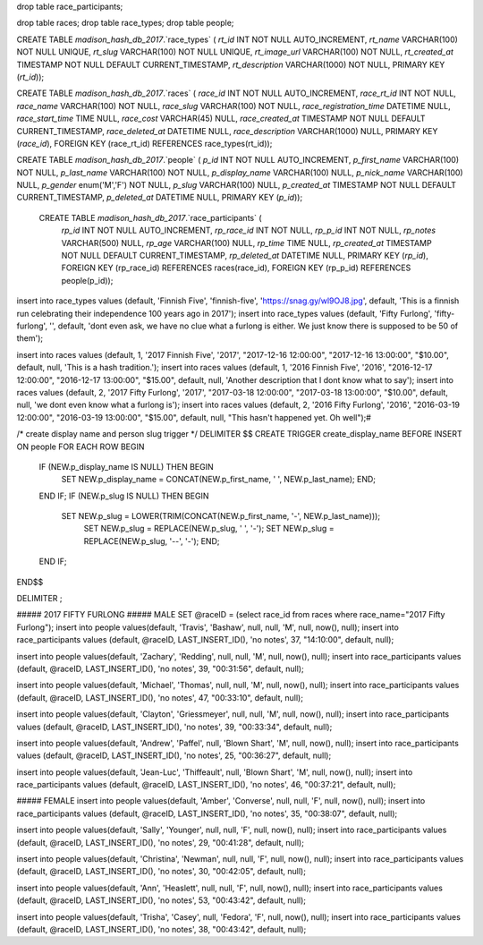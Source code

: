 drop table race_participants;

drop table races;
drop table race_types;
drop table people;



CREATE TABLE `madison_hash_db_2017`.`race_types` (
`rt_id` INT NOT NULL AUTO_INCREMENT,
`rt_name` VARCHAR(100) NOT NULL UNIQUE,
`rt_slug` VARCHAR(100) NOT NULL UNIQUE,
`rt_image_url` VARCHAR(100) NOT NULL,
`rt_created_at` TIMESTAMP NOT NULL DEFAULT CURRENT_TIMESTAMP,
`rt_description` VARCHAR(1000) NOT NULL,
PRIMARY KEY (`rt_id`));
	
CREATE TABLE `madison_hash_db_2017`.`races` (
`race_id` INT NOT NULL AUTO_INCREMENT,
`race_rt_id` INT NOT NULL,
`race_name` VARCHAR(100) NOT NULL,
`race_slug` VARCHAR(100) NOT NULL,
`race_registration_time` DATETIME NULL,
`race_start_time` TIME NULL,
`race_cost` VARCHAR(45) NULL,
`race_created_at` TIMESTAMP NOT NULL DEFAULT CURRENT_TIMESTAMP,
`race_deleted_at` DATETIME NULL,
`race_description` VARCHAR(1000) NULL,
PRIMARY KEY (`race_id`),
FOREIGN KEY (race_rt_id) REFERENCES race_types(rt_id));

CREATE TABLE `madison_hash_db_2017`.`people` (
`p_id` INT NOT NULL AUTO_INCREMENT,
`p_first_name` VARCHAR(100) NOT NULL,
`p_last_name` VARCHAR(100) NOT NULL,
`p_display_name` VARCHAR(100) NULL,
`p_nick_name` VARCHAR(100) NULL,
`p_gender` enum('M','F') NOT NULL,
`p_slug` VARCHAR(100) NULL,
`p_created_at` TIMESTAMP NOT NULL DEFAULT CURRENT_TIMESTAMP,
`p_deleted_at` DATETIME NULL,
PRIMARY KEY (`p_id`));

 CREATE TABLE `madison_hash_db_2017`.`race_participants` (
  `rp_id` INT NOT NULL AUTO_INCREMENT,
  `rp_race_id` INT NOT NULL,
  `rp_p_id` INT NOT NULL,
  `rp_notes` VARCHAR(500) NULL,
  `rp_age` VARCHAR(100) NULL,
  `rp_time` TIME NULL,
  `rp_created_at` TIMESTAMP NOT NULL DEFAULT CURRENT_TIMESTAMP,
  `rp_deleted_at` DATETIME NULL,
  PRIMARY KEY (`rp_id`),
  FOREIGN KEY (rp_race_id) REFERENCES races(race_id),
  FOREIGN KEY (rp_p_id) REFERENCES people(p_id));

insert into race_types values (default, 'Finnish Five', 'finnish-five', 'https://snag.gy/wl9OJ8.jpg', default, 'This is a finnish run celebrating their independence 100 years ago in 2017');
insert into race_types values (default, 'Fifty Furlong', 'fifty-furlong', '', default, 'dont even ask, we have no clue what a furlong is either. We just know there is supposed to be 50 of them');

insert into races values (default, 1, '2017 Finnish Five', '2017', "2017-12-16 12:00:00", "2017-12-16 13:00:00", "$10.00", default, null, 'This is a hash tradition.');
insert into races values (default, 1, '2016 Finnish Five', '2016', "2016-12-17 12:00:00", "2016-12-17 13:00:00", "$15.00", default, null, 'Another description that I dont know what to say');
insert into races values (default, 2, '2017 Fifty Furlong', '2017', "2017-03-18 12:00:00", "2017-03-18 13:00:00", "$10.00", default, null, 'we dont even know what a furlong is');
insert into races values (default, 2, '2016 Fifty Furlong', '2016', "2016-03-19 12:00:00", "2016-03-19 13:00:00", "$15.00", default, null, "This hasn't happened yet. Oh well");#

/*
create display name and person slug trigger
*/
DELIMITER $$
CREATE TRIGGER create_display_name BEFORE INSERT ON people
FOR EACH ROW
BEGIN
  IF (NEW.p_display_name IS NULL) THEN BEGIN
    SET NEW.p_display_name = CONCAT(NEW.p_first_name, ' ', NEW.p_last_name); END;
  END IF;
  IF (NEW.p_slug IS NULL) THEN BEGIN
    SET NEW.p_slug = LOWER(TRIM(CONCAT(NEW.p_first_name, '-', NEW.p_last_name)));
	SET NEW.p_slug = REPLACE(NEW.p_slug, ' ', '-');
	SET NEW.p_slug = REPLACE(NEW.p_slug, '--', '-'); END;
  END IF;
END$$

DELIMITER ;

##### 2017 FIFTY FURLONG
##### MALE
SET @raceID = (select race_id from races where race_name="2017 Fifty Furlong");
insert into people values(default, 'Travis', 'Bashaw', null, null, 'M', null, now(), null);
insert into race_participants values (default, @raceID, LAST_INSERT_ID(), 'no notes', 37, "14:10:00", default, null);

insert into people values(default, 'Zachary', 'Redding', null, null, 'M', null, now(), null);
insert into race_participants values (default, @raceID, LAST_INSERT_ID(), 'no notes', 39, "00:31:56", default, null);

insert into people values(default, 'Michael', 'Thomas', null, null, 'M', null, now(), null);
insert into race_participants values (default, @raceID, LAST_INSERT_ID(), 'no notes', 47, "00:33:10", default, null);

insert into people values(default, 'Clayton', 'Griessmeyer', null, null, 'M', null, now(), null);
insert into race_participants values (default, @raceID, LAST_INSERT_ID(), 'no notes', 39, "00:33:34", default, null);

insert into people values(default, 'Andrew', 'Paffel', null, 'Blown Shart', 'M', null, now(), null);
insert into race_participants values (default, @raceID, LAST_INSERT_ID(), 'no notes', 25, "00:36:27", default, null);

insert into people values(default, 'Jean-Luc', 'Thiffeault', null, 'Blown Shart', 'M', null, now(), null);
insert into race_participants values (default, @raceID, LAST_INSERT_ID(), 'no notes', 46, "00:37:21", default, null);

##### FEMALE
insert into people values(default, 'Amber', 'Converse', null, null, 'F', null, now(), null);
insert into race_participants values (default, @raceID, LAST_INSERT_ID(), 'no notes', 35, "00:38:07", default, null);

insert into people values(default, 'Sally', 'Younger', null, null, 'F', null, now(), null);
insert into race_participants values (default, @raceID, LAST_INSERT_ID(), 'no notes', 29, "00:41:28", default, null);

insert into people values(default, 'Christina', 'Newman', null, null, 'F', null, now(), null);
insert into race_participants values (default, @raceID, LAST_INSERT_ID(), 'no notes', 30, "00:42:05", default, null);

insert into people values(default, 'Ann', 'Heaslett', null, null, 'F', null, now(), null);
insert into race_participants values (default, @raceID, LAST_INSERT_ID(), 'no notes', 53, "00:43:42", default, null);

insert into people values(default, 'Trisha', 'Casey', null, 'Fedora', 'F', null, now(), null);
insert into race_participants values (default, @raceID, LAST_INSERT_ID(), 'no notes', 38, "00:43:42", default, null);

